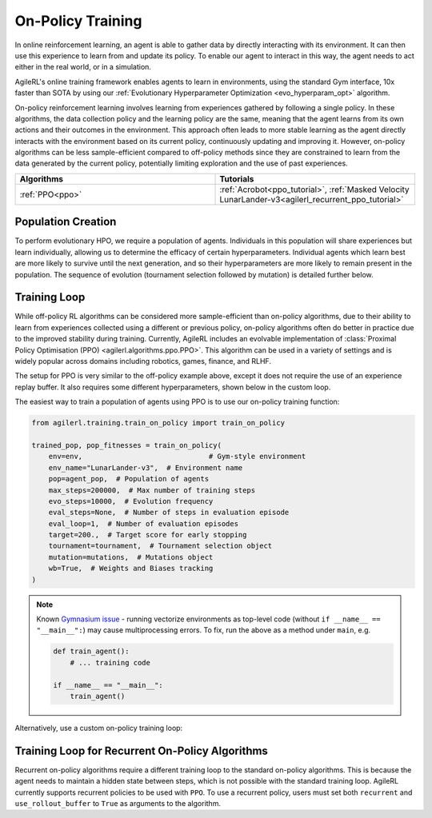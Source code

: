 On-Policy Training
==================

In online reinforcement learning, an agent is able to gather data by directly interacting with its environment. It can then use this experience to learn from and
update its policy. To enable our agent to interact in this way, the agent needs to act either in the real world, or in a simulation.

AgileRL's online training framework enables agents to learn in environments, using the standard Gym interface, 10x faster than SOTA by using our
:ref:`Evolutionary Hyperparameter Optimization <evo_hyperparam_opt>` algorithm.

On-policy reinforcement learning involves learning from experiences gathered by following a single policy. In these algorithms, the data collection policy
and the learning policy are the same, meaning that the agent learns from its own actions and their outcomes in the environment. This approach often leads to
more stable learning as the agent directly interacts with the environment based on its current policy, continuously updating and improving it. However,
on-policy algorithms can be less sample-efficient compared to off-policy methods since they are constrained to learn from the data generated by the current
policy, potentially limiting exploration and the use of past experiences.

.. list-table::
   :widths: 50 50
   :header-rows: 1

   * - **Algorithms**
     - **Tutorials**
   * - :ref:`PPO<ppo>`
     - :ref:`Acrobot<ppo_tutorial>`, :ref:`Masked Velocity LunarLander-v3<agilerl_recurrent_ppo_tutorial>`


.. _initpop_on_policy:

Population Creation
-------------------

To perform evolutionary HPO, we require a population of agents. Individuals in this population will share experiences but learn individually, allowing us to
determine the efficacy of certain hyperparameters. Individual agents which learn best are more likely to survive until the next generation, and so their hyperparameters
are more likely to remain present in the population. The sequence of evolution (tournament selection followed by mutation) is detailed further below.

.. collapse:: Example Population Creation
  :open:

    .. code-block:: python

        import torch
        from agilerl.utils.utils import (
            create_population,
            make_vect_envs,
            observation_space_channels_to_first
        )

        device = torch.device("cuda" if torch.cuda.is_available() else "cpu")

        NET_CONFIG = {
            "encoder_config": {"hidden_size": [32, 32]}  # Actor head hidden size
        }

        INIT_HP = {
            "POP_SIZE": 6,  # Population size
            "BATCH_SIZE": 128,  # Batch size
            "LR": 1e-3,  # Learning rate
            "LEARN_STEP": 128,  # Learning frequency
            "GAMMA": 0.99,  # Discount factor
            "GAE_LAMBDA": 0.95,  # Lambda for general advantage estimation
            "ACTION_STD_INIT": 0.6,  # Initial action standard deviation
            "CLIP_COEF": 0.2,  # Surrogate clipping coefficient
            "ENT_COEF": 0.01,  # Entropy coefficient
            "VF_COEF": 0.5,  # Value function coefficient
            "MAX_GRAD_NORM": 0.5,  # Maximum norm for gradient clipping
            "TARGET_KL": None,  # Target KL divergence threshold
            "UPDATE_EPOCHS": 4,  # Number of policy update epochs
            # Swap image channels dimension from last to first [H, W, C] -> [C, H, W]
            "CHANNELS_LAST": False,
        }

        num_envs = 16
        env = make_vect_envs("LunarLander-v3", num_envs=num_envs)  # Create environment

        observation_space = env.single_observation_space
        action_space = env.single_action_space

        pop = create_population(
            algo="PPO",  # RL algorithm
            observation_space=observation_space,  # State dimension
            action_space=action_space,  # Action dimension
            net_config=NET_CONFIG,  # Network configuration
            INIT_HP=INIT_HP,  # Initial hyperparameters
            population_size=INIT_HP["POP_SIZE"],  # Population size
            num_envs=num_envs,  # Number of vectorized envs
            device=device,
        )

Training Loop
-------------

While off-policy RL algorithms can be considered more sample-efficient than on-policy algorithms, due to their ability to learn from experiences
collected using a different or previous policy, on-policy algorithms often do better in practice due to the improved stability during training.
Currently, AgileRL includes an evolvable implementation of :class:`Proximal Policy Optimisation (PPO) <agilerl.algorithms.ppo.PPO>`. This algorithm
can be used in a variety of settings and is widely popular across domains including robotics, games, finance, and RLHF.

The setup for PPO is very similar to the off-policy example above, except it does not require the use of an experience replay buffer. It also requires
some different hyperparameters, shown below in the custom loop.

The easiest way to train a population of agents using PPO is to use our on-policy training function:

.. code-block:: python

    from agilerl.training.train_on_policy import train_on_policy

    trained_pop, pop_fitnesses = train_on_policy(
        env=env,                              # Gym-style environment
        env_name="LunarLander-v3",  # Environment name
        pop=agent_pop,  # Population of agents
        max_steps=200000,  # Max number of training steps
        evo_steps=10000,  # Evolution frequency
        eval_steps=None,  # Number of steps in evaluation episode
        eval_loop=1,  # Number of evaluation episodes
        target=200.,  # Target score for early stopping
        tournament=tournament,  # Tournament selection object
        mutation=mutations,  # Mutations object
        wb=True,  # Weights and Biases tracking
    )

.. note::

   Known `Gymnasium issue <https://github.com/Farama-Foundation/Gymnasium/issues/722>`_ - running vectorize environments as top-level code (without ``if __name__ == "__main__":``)
   may cause multiprocessing errors. To fix, run the above as a method under ``main``, e.g.

   .. code-block:: python

      def train_agent():
          # ... training code

      if __name__ == "__main__":
          train_agent()

Alternatively, use a custom on-policy training loop:

.. collapse:: Example Custom Training Loop

    .. code-block:: python

        import numpy as np
        import torch
        from tqdm import trange
        from agilerl.hpo.mutation import Mutations
        from agilerl.hpo.tournament import TournamentSelection
        from agilerl.utils.utils import create_population, make_vect_envs, default_progress_bar

        device = torch.device("cuda" if torch.cuda.is_available() else "cpu")

        NET_CONFIG = {
            "encoder_config": {
                "hidden_size": [32, 32], # Encoder hidden size
                "activation": "ReLU"
                },
            "head_config": {
                "hidden_size": [32]  # Head hidden size
            }
        }

        INIT_HP = {
            "POP_SIZE": 6,  # Population size
            "BATCH_SIZE": 128,  # Batch size
            "LR": 1e-3,  # Learning rate
            "LEARN_STEP": 128,  # Learning frequency
            "GAMMA": 0.99,  # Discount factor
            "GAE_LAMBDA": 0.95,  # Lambda for general advantage estimation
            "ACTION_STD_INIT": 0.6,  # Initial action standard deviation
            "CLIP_COEF": 0.2,  # Surrogate clipping coefficient
            "ENT_COEF": 0.01,  # Entropy coefficient
            "VF_COEF": 0.5,  # Value function coefficient
            "MAX_GRAD_NORM": 0.5,  # Maximum norm for gradient clipping
            "TARGET_KL": None,  # Target KL divergence threshold
            "UPDATE_EPOCHS": 4,  # Number of policy update epochs
        }

        num_envs = 16
        env = make_vect_envs("LunarLander-v3", num_envs=num_envs)  # Create environment
        observation_space = env.single_observation_space
        action_space = env.single_action_space

        # RL hyperparameters configuration for mutation during training
        hp_config = HyperparameterConfig(
            lr = RLParameter(min=1e-4, max=1e-2),
            batch_size = RLParameter(min=8, max=1024),
            learn_step = RLParameter(min=64, max=1024)
        )

        pop = create_population(
            algo="PPO",  # RL algorithm
            observation_space=observation_space,  # State dimension
            action_space=action_space,  # Action dimension
            net_config=NET_CONFIG,  # Network configuration
            INIT_HP=INIT_HP,  # Initial hyperparameters
            hp_config=hp_config,  # Hyperparameters configuration
            population_size=INIT_HP["POP_SIZE"],  # Population size
            num_envs=num_envs,  # Number of vectorized envs
            device=device,
        )

        tournament = TournamentSelection(
            tournament_size=2,  # Tournament selection size
            elitism=True,  # Elitism in tournament selection
            population_size=INIT_HP["POP_SIZE"],  # Population size
            eval_loop=1,  # Evaluate using last N fitness scores
        )

        mutations = Mutations(
            no_mutation=0.4,  # No mutation
            architecture=0.2,  # Architecture mutation
            new_layer_prob=0.2,  # New layer mutation
            parameters=0.2,  # Network parameters mutation
            activation=0,  # Activation layer mutation
            rl_hp=0.2,  # Learning HP mutation
            mutation_sd=0.1,  # Mutation strength  # Network architecture
            rand_seed=1,  # Random seed
            device=device,
        )

        max_steps = 200000  # Max steps
        evo_steps = 10000  # Evolution frequency
        eval_steps = None  # Evaluation steps per episode - go until done
        eval_loop = 1  # Number of evaluation episodes
        total_steps = 0

        # TRAINING LOOP
        print("Training...")
        pbar = default_progress_bar(max_steps)
        while np.less([agent.steps[-1] for agent in pop], max_steps).all():
            pop_episode_scores = []
            for agent in pop:  # Loop through population
                agent.set_training_mode(True)

                obs, info = env.reset()  # Reset environment at start of episode
                scores = np.zeros(num_envs)
                completed_episode_scores = []
                steps = 0

                for _ in range(-(evo_steps // -agent.learn_step)):

                    observations = []
                    actions = []
                    log_probs = []
                    rewards = []
                    dones = []
                    values = []

                    done = np.zeros(num_envs)

                    learn_steps = 0
                    for idx_step in range(-(agent.learn_step // -num_envs)):
                        # Get next action from agent
                        action, log_prob, _, value = agent.get_action(obs)

                        # Clip to action space
                        if isinstance(agent.action_space, spaces.Box):
                            if agent.actor.squash_output:
                                clipped_action = agent.actor.scale_action(action)
                            else:
                                clipped_action = np.clip(action, agent.action_space.low, agent.action_space.high)
                        else:
                            clipped_action = action

                        # Act in environment
                        next_obs, reward, terminated, truncated, info = env.step(clipped_action)
                        next_done = np.logical_or(terminated, truncated).astype(np.int8)

                        total_steps += num_envs
                        steps += num_envs
                        learn_steps += num_envs

                        observations.append(obs)
                        actions.append(action)
                        log_probs.append(log_prob)
                        rewards.append(reward)
                        dones.append(dones)
                        values.append(value)
                        obs = next_obs
                        done = next_done
                        scores += np.array(reward)

                        for idx, (d, t) in enumerate(zip(terminated, truncated)):
                            if d or t:
                                completed_episode_scores.append(scores[idx])
                                agent.scores.append(scores[idx])
                                scores[idx] = 0

                    pbar.update(learn_steps // len(pop))

                    experiences = (
                        observations,
                        actions,
                        log_probs,
                        rewards,
                        dones,
                        values,
                        next_obs,
                        next_done,
                    )
                    # Learn according to agent's RL algorithm
                    agent.learn(experiences)

                agent.steps[-1] += steps
                pop_episode_scores.append(completed_episode_scores)

            # Evaluate population
            fitnesses = [
                agent.test(
                    env,
                    max_steps=eval_steps,
                    loop=eval_loop,
                )
                for agent in pop
            ]
            mean_scores = [
                (
                    np.mean(episode_scores)
                    if len(episode_scores) > 0
                    else "0 completed episodes"
                )
                for episode_scores in pop_episode_scores
            ]

            pbar.write(
                f"--- Global steps {total_steps} ---\n"
                f"Steps: {[agent.steps[-1] for agent in pop]}\n"
                f"Scores: {mean_scores}\n"
                f"Fitnesses: {['%.2f' % fitness for fitness in fitnesses]}\n"
                f"5 fitness avgs: {['%.2f' % np.mean(agent.fitness[-5:]) for agent in pop]}\n"
            )

            # Tournament selection and population mutation
            elite, pop = tournament.select(pop)
            pop = mutations.mutation(pop)

            # Update step counter
            for agent in pop:
                agent.steps.append(agent.steps[-1])

        pbar.close()
        env.close()

.. _recurrent_on_policy:

Training Loop for Recurrent On-Policy Algorithms
-----------------------------------------------

Recurrent on-policy algorithms require a different training loop to the standard on-policy algorithms. This is because the agent needs to maintain a hidden state
between steps, which is not possible with the standard training loop. AgileRL currently supports recurrent policies to be used with ``PPO``. To use a recurrent policy,
users must set both ``recurrent`` and ``use_rollout_buffer`` to ``True`` as arguments to the algorithm.

.. collapse:: Example Population Creation
  :open:

    .. code-block:: python

        import torch
        from agilerl.rollouts.on_policy import collect_rollouts_recurrent
        from agilerl.utils.utils import create_population, make_vect_envs, default_progress_bar

        device = torch.device("cuda" if torch.cuda.is_available() else "cpu")

        NET_CONFIG = {
            "encoder_config": {
                "hidden_state_size": 64,
                "num_layers": 1,
                "max_seq_len": 512,
            },
            "head_config": {
                "hidden_size": [64],
            }
        }

        INIT_HP = {
            "POP_SIZE": 6,  # Population size
            "BATCH_SIZE": 128,  # Batch size
            "LR": 1e-3,  # Learning rate
            "LEARN_STEP": 128,  # Learning frequency
            "GAMMA": 0.99,  # Discount factor
            "GAE_LAMBDA": 0.95,  # Lambda for general advantage estimation
            "ACTION_STD_INIT": 0.6,  # Initial action standard deviation
            "CLIP_COEF": 0.2,  # Surrogate clipping coefficient
            "ENT_COEF": 0.01,  # Entropy coefficient
            "VF_COEF": 0.5,  # Value function coefficient
            "MAX_GRAD_NORM": 0.5,  # Maximum norm for gradient clipping
            "RECURRENT": True,
            "USE_ROLLOUT_BUFFER": True,
            "TARGET_KL": None,  # Target KL divergence threshold
            "UPDATE_EPOCHS": 4,  # Number of policy update epochs
        }

        # Create environment
        num_envs = 16
        env = make_vect_envs("LunarLander-v3", num_envs=num_envs)

        observation_space = env.single_observation_space
        action_space = env.single_action_space

        # Create population
        pop = create_population(
            algo="PPO",  # RL algorithm
            observation_space=observation_space,  # State dimension
            action_space=action_space,  # Action dimension
            net_config=NET_CONFIG,  # Network configuration
            INIT_HP=INIT_HP,  # Initial hyperparameters
            population_size=INIT_HP["POP_SIZE"],  # Population size
            num_envs=num_envs,  # Number of vectorized envs
            device=device,
        )

        tournament = TournamentSelection(
            tournament_size=2,  # Tournament selection size
            elitism=True,  # Elitism in tournament selection
            population_size=INIT_HP["POP_SIZE"],  # Population size
            eval_loop=1,  # Evaluate using last N fitness scores
        )

        mutations = Mutations(
            no_mutation=0.4,  # No mutation
            architecture=0.2,  # Architecture mutation
            new_layer_prob=0.2,  # New layer mutation
            parameters=0.2,  # Network parameters mutation
            activation=0,  # Activation layer mutation
            rl_hp=0.2,  # Learning HP mutation
            mutation_sd=0.1,  # Mutation strength  # Network architecture
            rand_seed=1,  # Random seed
            device=device,
        )

        max_steps = 200000  # Max steps
        evo_steps = 10000  # Evolution frequency
        eval_steps = None  # Evaluation steps per episode - go until done
        eval_loop = 1  # Number of evaluation episodes
        total_steps = 0

        # TRAINING LOOP
        print("Training...")
        pbar = default_progress_bar(max_steps)
        while np.less([agent.steps[-1] for agent in pop], max_steps).all():
            pop_episode_scores = []
            for agent in pop:  # Loop through population
                steps = 0
                completed_episodes = []
                last_obs, last_done, last_scores, last_info = None, None, None, None
                for _ in range(-(evo_steps // -agent.learn_step)):
                    # Collect rollouts and save in buffer
                    episode_scores, last_obs, last_done, last_scores, last_info = (
                        collect_rollouts_recurrent(
                            agent,
                            env,
                            last_obs=last_obs,
                            last_done=last_done,
                            last_scores=last_scores,
                            last_info=last_info,
                        )
                    )

                    agent.learn()  # Learn from rollout buffer

                    # Update step counter and scores
                    total_steps += agent.learn_step
                    steps += agent.learn_step
                    agent.steps[-1] += agent.learn_step
                    completed_episodes += episode_scores

                pop_episode_scores.append(
                    np.mean(completed_episodes)
                    if len(completed_episodes) > 0
                    else "0 completed episodes"
                )
                pbar.update(steps // len(pop))

            # Evaluate population
            fitnesses = [
                agent.test(
                    env,
                    max_steps=eval_steps,
                    loop=eval_loop,
                )
                for agent in pop
            ]

            pbar.write(
                f"--- Global steps {total_steps} ---\n"
                f"Steps: {[agent.steps[-1] for agent in pop]}\n"
                f"Scores: {pop_episode_scores}\n"
                f"Fitnesses: {['%.2f' % fitness for fitness in fitnesses]}\n"
                f"5 fitness avgs: {['%.2f' % np.mean(agent.fitness[-5:]) for agent in pop]}\n"
            )

            if any(score >= required_score for score in pop_episode_scores):
                print(
                    f"\nAgent achieved required score {required_score}. Stopping training."
                )
                elite, _ = tournament.select(pop)
                break

            # Tournament selection and population mutation
            elite, pop = tournament.select(pop)
            pop = mutations.mutation(pop)

            # Update step counter
            for agent in pop:
                agent.steps.append(agent.steps[-1])

        pbar.close()
        env.close()
